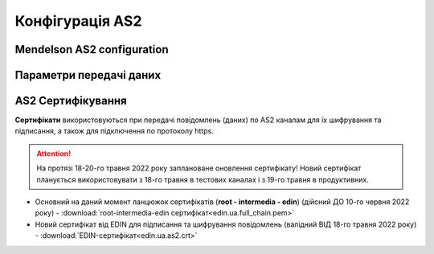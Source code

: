###################
Конфігурація AS2
###################


Mendelson AS2 configuration
==============================================
.. csv-table:: Таблиця 1 - Mendelson AS2 configuration
  :file: Tables/Table_1_Mendelson_AS2_configuration.csv
  :widths:  5, 5

Параметри передачі даних
==============================================
.. csv-table:: Таблиця 2 - Параметри передачі даних
  :file: Tables/Table_2_Parametry_peredachi_dannyh.csv
  :widths:  5, 5, 5
  
AS2 Сертифікування
==============================================
.. csv-table:: Таблиця 3 - AS2 Сертифікування
  :file: Tables/Table_3_AS2_Sert.csv
  :widths:  5, 5

**Сертифікати** використовуються при передачі повідомлень (даних) по AS2 каналам для їх шифрування та підписання, а також для підключення по протоколу https.

.. attention::
   На протязі 18-20-го травня 2022 року заплановане оновлення сертифікату! Новий сертифікат планується використовувати з 18-го травня в тестових каналах і з 19-го травня в продуктивних.

* Основний на даний момент ланцюжок сертифікатів (**root - intermedia - edin**) (дійсний ДО 10-го червня 2022 року) - :download:`root-intermedia-edin сертифікат<edin.ua.full_chain.pem>`
* Новий сертифікат від EDIN для підписання та шифрування повідомлень (валідний ВІД 18-го травня 2022 року) - :download:`EDIN-сертифікат<edin.ua.as2.crt>`

.. після 20.05 замінити текстовку на: **Сертифікат** від EDIN використовується лише при передачі повідомлень (даних) по AS2 каналам для їх шифрування та підписання.

.. для підключення по протоколу https (з проксі) використовується інший куплений сертифікат